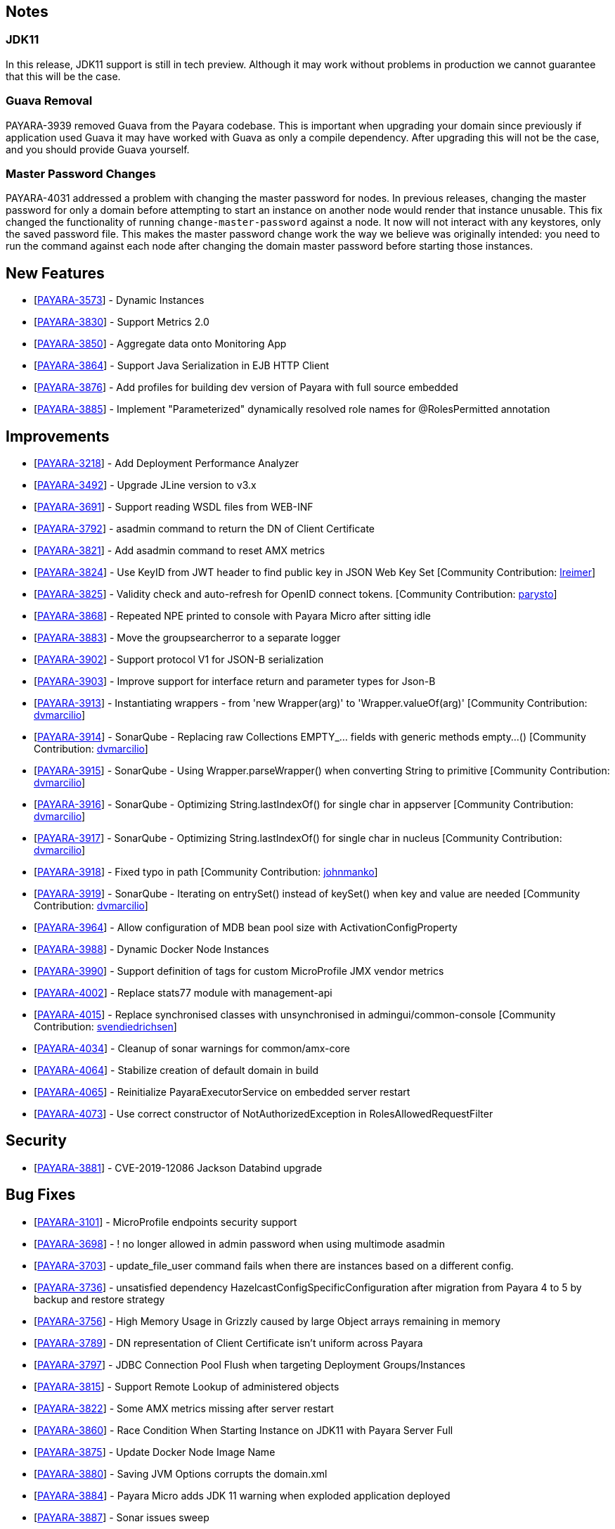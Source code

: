 ## Notes

### JDK11

In this release, JDK11 support is still in tech preview. Although it may work without problems in production we cannot guarantee that this will be the case.

### Guava Removal

PAYARA-3939 removed Guava from the Payara codebase. This is important when upgrading your domain since previously if application used Guava it may have worked with Guava as only a compile dependency. After upgrading this will not be the case, and you should provide Guava yourself.

### Master Password Changes

PAYARA-4031 addressed a problem with changing the master password for nodes. In previous releases, changing the master password for only a domain before attempting to start an instance on another node would render that instance unusable. This fix changed the functionality of running `change-master-password` against a node. It now will not interact with any keystores, only the saved password file. This makes the master password change work the way we believe was originally intended: you need to run the command against each node after changing the domain master password before starting those instances.

## New Features

-   [https://github.com/payara/Payara/pull/4090[PAYARA-3573]] - Dynamic Instances
-   [https://github.com/payara/Payara/pull/4076[PAYARA-3830]] - Support Metrics 2.0
-   [https://github.com/payara/Payara/pull/4121[PAYARA-3850]] - Aggregate data onto Monitoring App
-   [https://github.com/payara/Payara/pull/4037[PAYARA-3864]] - Support Java Serialization in EJB HTTP Client
-   [https://github.com/payara/Payara/pull/3987[PAYARA-3876]] - Add profiles for building dev version of Payara with full source embedded
-   [https://github.com/payara/Payara/pull/4142[PAYARA-3885]] - Implement "Parameterized" dynamically resolved role names for @RolesPermitted annotation

## Improvements

-   [https://github.com/payara/Payara/pull/4058[PAYARA-3218]] - Add Deployment Performance Analyzer
-   [https://github.com/payara/Payara/pull/3739[PAYARA-3492]] - Upgrade JLine version to v3.x
-   [https://github.com/payara/Payara/pull/3972[PAYARA-3691]] - Support reading WSDL files from WEB-INF
-   [https://github.com/payara/Payara/pull/4129[PAYARA-3792]] - asadmin command to return the DN of Client Certificate
-   [https://github.com/payara/Payara/pull/4020[PAYARA-3821]] - Add asadmin command to reset AMX metrics
-   [https://github.com/payara/Payara/pull/3799[PAYARA-3824]] - Use KeyID from JWT header to find public key in JSON Web Key Set [Community Contribution: https://github.com/lreimer[lreimer]]
-   [https://github.com/payara/Payara/pull/3922[PAYARA-3825]] - Validity check and auto-refresh for OpenID connect tokens. [Community Contribution: https://github.com/parysto[parysto]]
-   [https://github.com/payara/Payara/pull/4005[PAYARA-3868]] - Repeated NPE printed to console with Payara Micro after sitting idle
-   [https://github.com/payara/Payara/pull/4128[PAYARA-3883]] - Move the groupsearcherror to a separate logger
-   [https://github.com/payara/Payara/pull/4037[PAYARA-3902]] - Support protocol V1 for JSON-B serialization
-   [https://github.com/payara/Payara/pull/4037[PAYARA-3903]] - Improve support for interface return and parameter types for Json-B
-   [https://github.com/payara/Payara/pull/4033[PAYARA-3913]] - Instantiating wrappers - from 'new Wrapper(arg)' to 'Wrapper.valueOf(arg)' [Community Contribution: https://github.com/dvmarcilio[dvmarcilio]]
-   [https://github.com/payara/Payara/pull/4032[PAYARA-3914]] - SonarQube - Replacing raw Collections EMPTY_... fields with generic methods empty…() [Community Contribution: https://github.com/dvmarcilio[dvmarcilio]]
-   [https://github.com/payara/Payara/pull/4030[PAYARA-3915]] - SonarQube - Using Wrapper.parseWrapper() when converting String to primitive [Community Contribution: https://github.com/dvmarcilio[dvmarcilio]]
-   [https://github.com/payara/Payara/pull/4026[PAYARA-3916]] - SonarQube - Optimizing String.lastIndexOf() for single char in appserver [Community Contribution: https://github.com/dvmarcilio[dvmarcilio]]
-   [https://github.com/payara/Payara/pull/4022[PAYARA-3917]] - SonarQube - Optimizing String.lastIndexOf() for single char in nucleus [Community Contribution: https://github.com/dvmarcilio[dvmarcilio]]
-   [https://github.com/payara/Payara/pull/3990[PAYARA-3918]] - Fixed typo in path [Community Contribution: https://github.com/johnmanko[johnmanko]]
-   [https://github.com/payara/Payara/pull/4038[PAYARA-3919]] - SonarQube - Iterating on entrySet() instead of keySet() when key and value are needed [Community Contribution: https://github.com/dvmarcilio[dvmarcilio]]
-   [https://github.com/payara/Payara/pull/4084[PAYARA-3964]] - Allow configuration of MDB bean pool size with ActivationConfigProperty
-   [https://github.com/payara/Payara/pull/4130[PAYARA-3988]] - Dynamic Docker Node Instances
-   [https://github.com/payara/Payara/pull/4076[PAYARA-3990]] - Support definition of tags for custom MicroProfile JMX vendor metrics
-   [https://github.com/payara/Payara/pull/4100[PAYARA-4002]] - Replace stats77 module with management-api
-   [https://github.com/payara/Payara/pull/4096[PAYARA-4015]] - Replace synchronised classes with unsynchronised in admingui/common-console [Community Contribution: https://github.com/svendiedrichsen[svendiedrichsen]]
-   [https://github.com/payara/Payara/pull/4124[PAYARA-4034]] - Cleanup of sonar warnings for common/amx-core
-   [https://github.com/payara/Payara/pull/4150[PAYARA-4064]] - Stabilize creation of default domain in build
-   [https://github.com/payara/Payara/pull/4135[PAYARA-4065]] - Reinitialize PayaraExecutorService on embedded server restart
-   [https://github.com/payara/Payara/pull/4151[PAYARA-4073]] - Use correct constructor of NotAuthorizedException in RolesAllowedRequestFilter

## Security

-   [https://github.com/payara/Payara/pull/4004[PAYARA-3881]] - CVE-2019-12086 Jackson Databind upgrade

## Bug Fixes

-   [https://github.com/payara/Payara/pull/3975[PAYARA-3101]] - MicroProfile endpoints security support
-   [https://github.com/payara/Payara/pull/3739[PAYARA-3698]] - ! no longer allowed in admin password when using multimode asadmin
-   [https://github.com/payara/Payara/pull/3965[PAYARA-3703]] - update_file_user command fails when there are instances based on a different config.
-   [https://github.com/payara/Payara/pull/3976[PAYARA-3736]] - unsatisfied dependency HazelcastConfigSpecificConfiguration after migration from Payara 4 to 5 by backup and restore strategy
-   [https://github.com/payara/Payara/pull/4001[PAYARA-3756]] - High Memory Usage in Grizzly caused by large Object arrays remaining in memory
-   [https://github.com/payara/Payara/pull/4042[PAYARA-3789]] - DN representation of Client Certificate isn't uniform across Payara
-   [https://github.com/payara/Payara/pull/4031[PAYARA-3797]] - JDBC Connection Pool Flush when targeting Deployment Groups/Instances
-   [https://github.com/payara/Payara/pull/4006[PAYARA-3815]] - Support Remote Lookup of administered objects
-   [https://github.com/payara/Payara/pull/4016[PAYARA-3822]] - Some AMX metrics missing after server restart
-   [https://github.com/payara/Payara/pull/4021[PAYARA-3860]] - Race Condition When Starting Instance on JDK11 with Payara Server Full
-   [https://github.com/payara/Payara/pull/4029[PAYARA-3875]] - Update Docker Node Image Name
-   [https://github.com/payara/Payara/pull/4002[PAYARA-3880]] - Saving JVM Options corrupts the domain.xml
-   [https://github.com/payara/Payara/pull/4120[PAYARA-3884]] - Payara Micro adds JDK 11 warning when exploded application deployed
-   [https://github.com/payara/Payara/pull/3989[PAYARA-3887]] - Sonar issues sweep
-   [https://github.com/payara/Payara/pull/4015[PAYARA-3895]] - Check for if name is in use by deployment group is wrong
-   [https://github.com/payara/Payara/pull/4045[PAYARA-3908]] - JAX-RS Providers duplicated when CDI is enabled
-   [https://github.com/payara/Payara/pull/4075[PAYARA-3909]] - You can't use any of the variable types in JDBC connection pool settings
-   [https://github.com/payara/Payara/pull/4034[PAYARA-3911]] - Payara Server incorrectly detects Java version if it's different from the one used by the launcher [Community Contribution: https://github.com/vlumi[vlumi]]
-   [https://github.com/payara/Payara/pull/4087[PAYARA-3922]] - NamingException for certain situations when JAX-RS resource is defined as Stateless EJB.
-   [https://github.com/payara/Payara/pull/4066[PAYARA-3931]] - Revert the removal of 'java.ext.dirs' and 'java.endorsed.dirs` properties
-   [https://github.com/payara/Payara/pull/4125[PAYARA-3968]] - Payara Micro Postboot Script asadmin Commands Incorrect Quotation Mark Parsing
-   [https://github.com/payara/Payara/pull/4127[PAYARA-3992]] - JsonB serialization error when using Custom serializer
-   [https://github.com/payara/Payara/pull/4094[PAYARA-3996]] - Ensure that the TimerWrapper references correct EJBTimerService [Community Contribution: https://github.com/realityforge[realityforge]]
-   [https://github.com/payara/Payara/pull/4140[PAYARA-4012]] - Delete unused and unmaintained javaee-api modules
-   [https://github.com/payara/Payara/pull/4115[PAYARA-4026]] - MP Fault Tolerance fails on 2.0.1
-   [https://github.com/payara/Payara/pull/4136[PAYARA-4028]] - PostConstruct setting values are lost in Clustered Startup Singleton EJB within WAR/EAR
-   [https://github.com/payara/Payara/pull/4133[PAYARA-4031]] - Master Password synchronization inconsistencies across nodes
-   [https://github.com/payara/Payara/pull/4139[PAYARA-4043]] - Get rid of jvnet-parent
-   [https://github.com/payara/Payara/pull/4134[PAYARA-4044]] - ejbCreate method not invoked for EJB
-   [https://github.com/payara/Payara/pull/4126[PAYARA-4045]] - Tests with embedded EJB container fail to start
-   [https://github.com/payara/Payara/pull/4126[PAYARA-4046]] - TimerService not injected to HelloBean (ejb30)
-   [https://github.com/payara/Payara/pull/4117[PAYARA-4047]] - Entity timer looses primary key
-   [https://github.com/payara/Payara/pull/4132[PAYARA-4049]] - TCK requires no string interpolation in env entries
-   [https://github.com/payara/Payara/pull/4137[PAYARA-4052]] - Instance not created at end of aroundConstruct interceptor chain
-   [https://github.com/payara/Payara/pull/4131[PAYARA-4054]] - Not all timer methods throw exception on expired timer
-   [https://github.com/payara/Payara/pull/4143[PAYARA-4058]] - non-api public method in javax.faces.webapp.FacesServlet
-   [https://github.com/payara/Payara/pull/4159[PAYARA-4062]] - Failures in concurrency suite
-   [https://github.com/payara/Payara/pull/4154[PAYARA-4067]] - JSON-B API not present on AppClient classpath
-   [https://github.com/payara/docker-payaramicro/pull/45[PAYARA-4076]] - Docker: correct exposed ports
-   [https://github.com/payara/Payara/pull/4165[PAYARA-4081]] - Arquillian container does not pass CDI exceptions correctly to TCK runner
-   [https://github.com/payara/Payara/pull/4116[PAYARA-4081]] - glassfish-ejb-jar_3_1-1.dtd: Element type property declared more than once [Community Contribution: https://github.com/pzygielo[pzygielo]]
-   [https://github.com/payara/Payara/pull/4173[PAYARA-4091]] - payara-embedded s1as key expired
-   [https://github.com/payara/Payara/pull/4175[PAYARA-4092]] - JVM Options page shows error on RC1
-   [https://github.com/payara/Payara/pull/4043[PAYARA-3928]] - NPE when using enabling notifications via the CDI event bus

## Task

-   [https://github.com/payara/Payara/pull/4050[PAYARA-3950]] - Process all properties files [Community Contribution: https://github.com/edthorne[edthorne]]
-   [https://github.com/payara/Payara/pull/4074[PAYARA-3980]] - Remove duplicated element 'description' [Community Contribution: https://github.com/pzygielo[pzygielo]]
-   [https://github.com/payara/Payara/pull/4104[PAYARA-4010]] - Cleanup Expired Certificates in the Server

## Component Upgrade

-   [https://github.com/payara/Payara/pull/3898[PAYARA-3749]] - Upgrade servlet-api to 4.0.2 [Community Contribution: https://github.com/mulderbaba[mulderbaba]]
-   [https://github.com/payara/Payara/pull/4007[PAYARA-3896]] - Upgrade Weld to 3.1.1.Final [Community Contribution: https://github.com/mulderbaba[mulderbaba]]
-   [https://github.com/payara/Payara/pull/4118[PAYARA-3939]] - Remove Google Guava
